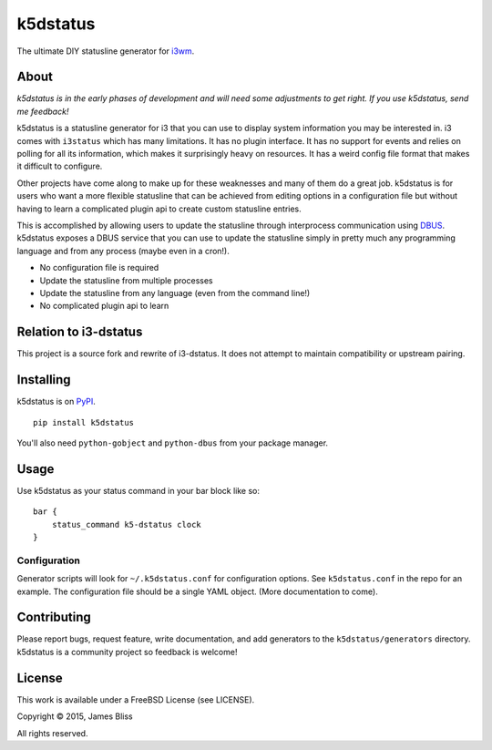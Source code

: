 k5dstatus
==========

The ultimate DIY statusline generator for `i3wm <http://i3wm.org>`__.

About
-----

*k5dstatus is in the early phases of development and will need some
adjustments to get right. If you use k5dstatus, send me feedback!*

k5dstatus is a statusline generator for i3 that you can use to display
system information you may be interested in. i3 comes with ``i3status``
which has many limitations. It has no plugin interface. It has no
support for events and relies on polling for all its information, which
makes it surprisingly heavy on resources. It has a weird config file
format that makes it difficult to configure.

Other projects have come along to make up for these weaknesses and many
of them do a great job. k5dstatus is for users who want a more flexible
statusline that can be achieved from editing options in a configuration
file but without having to learn a complicated plugin api to create
custom statusline entries.

This is accomplished by allowing users to update the statusline through
interprocess communication using
`DBUS <http://www.freedesktop.org/wiki/Software/dbus/>`__. k5dstatus
exposes a DBUS service that you can use to update the statusline simply
in pretty much any programming language and from any process (maybe even
in a cron!).

-  No configuration file is required
-  Update the statusline from multiple processes
-  Update the statusline from any language (even from the command line!)
-  No complicated plugin api to learn


Relation to i3-dstatus
----------------------

This project is a source fork and rewrite of i3-dstatus. It does not attempt to
maintain compatibility or upstream pairing.

Installing
----------

k5dstatus is on `PyPI <https://pypi.python.org/pypi/k5dstatus>`__.

::

    pip install k5dstatus

You'll also need ``python-gobject`` and ``python-dbus`` from your package
manager.

Usage
-----

Use k5dstatus as your status command in your bar block like so:

::
    
    bar {
        status_command k5-dstatus clock
    }

Configuration
~~~~~~~~~~~~~

Generator scripts will look for ``~/.k5dstatus.conf`` for configuration
options. See ``k5dstatus.conf`` in the repo for an example. The
configuration file should be a single YAML object. (More documentation
to come).

Contributing
------------

Please report bugs, request feature, write documentation, and add
generators to the ``k5dstatus/generators`` directory. k5dstatus is a community
project so feedback is welcome!

License
-------

This work is available under a FreeBSD License (see LICENSE).

Copyright © 2015, James Bliss

All rights reserved.
